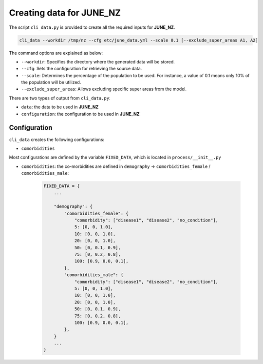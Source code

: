 Creating data for JUNE_NZ
=====

The script ``cli_data.py`` is provided to create all the required inputs for **JUNE_NZ**.

.. code-block:: console

    cli_data --workdir /tmp/nz --cfg etc/june_data.yml --scale 0.1 [--exclude_super_areas A1, A2]

The command options are explained as below:

- ``--workdir``: Specifies the directory where the generated data will be stored.
- ``--cfg``: Sets the configuration for retrieving the source data.
- ``--scale``: Determines the percentage of the population to be used. For instance, a value of 0.1 means only 10% of the population will be utilized.
- ``--exclude_super_areas``: Allows excluding specific super areas from the model.

There are two types of output from ``cli_data.py``:

- ``data``: the data to be used in **JUNE_NZ**
- ``configuration``: the configuration to be used in **JUNE_NZ**

Configuration
********

``cli_data`` creates the following configurations:

- ``comorbidities``


Most configurations are defined by the variable ``FIXED_DATA``, which is located in ``process/__init__.py``

- ``comorbidities``: the co-morbidities are defined in ``demography`` -> ``comorbidities_female`` / ``comorbidities_male``:

        .. code-block:: python

            FIXED_DATA = {
                ...

                "demography": {
                    "comorbidities_female": {
                        "comorbidity": ["disease1", "disease2", "no_condition"],
                        5: [0, 0, 1.0],
                        10: [0, 0, 1.0],
                        20: [0, 0, 1.0],
                        50: [0, 0.1, 0.9],
                        75: [0, 0.2, 0.8],
                        100: [0.9, 0.0, 0.1],
                    },
                    "comorbidities_male": {
                        "comorbidity": ["disease1", "disease2", "no_condition"],
                        5: [0, 0, 1.0],
                        10: [0, 0, 1.0],
                        20: [0, 0, 1.0],
                        50: [0, 0.1, 0.9],
                        75: [0, 0.2, 0.8],
                        100: [0.9, 0.0, 0.1],
                    },
                }
                ...
            }